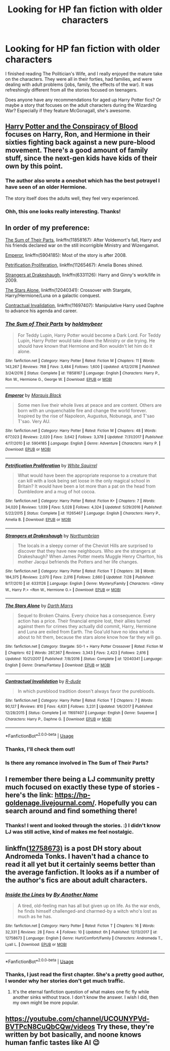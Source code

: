 #+TITLE: Looking for HP fan fiction with older characters

* Looking for HP fan fiction with older characters
:PROPERTIES:
:Author: Ms_CIA
:Score: 7
:DateUnix: 1534868804.0
:DateShort: 2018-Aug-21
:FlairText: Request
:END:
I finished reading The Politician's Wife, and I really enjoyed the mature take on the characters. They were all in their forties, had families, and were dealing with adult problems (jobs, family, the effects of the war). It was refreshingly different from all the stories focused on teenagers.

Does anyone have any recommendations for aged up Harry Potter fics? Or maybe a story that focuses on the adult characters during the Wizarding War? Especially if they feature McGonagall, she's awesome.


** [[https://archiveofourown.org/works/6701647/chapters/15327019][Harry Potter and the Conspiracy of Blood]] focuses on Harry, Ron, and Hermione in their sixties fighting back against a new pure-blood movement. There's a good amount of family stuff, since the next-gen kids have kids of their own by this point.
:PROPERTIES:
:Author: siderumincaelo
:Score: 3
:DateUnix: 1534884077.0
:DateShort: 2018-Aug-22
:END:

*** The author also wrote a oneshot which has the best potrayel I have seen of an older Hermione.

The story itself does the adults well, they feel very experienced.
:PROPERTIES:
:Author: elizabnthe
:Score: 2
:DateUnix: 1534886310.0
:DateShort: 2018-Aug-22
:END:


*** Ohh, this one looks really interesting. Thanks!
:PROPERTIES:
:Author: Ms_CIA
:Score: 1
:DateUnix: 1534887158.0
:DateShort: 2018-Aug-22
:END:


** In order of my preference:

[[https://www.fanfiction.net/s/11858167/1/The-Sum-of-Their-Parts][The Sum of Their Parts]], linkffn(11858167): After Voldemort's fall, Harry and his friends declared war on the still incorrigible Ministry and Wizengamot.

[[https://www.fanfiction.net/s/5904185/1/Emperor][Emperor]], linkffn(5904185): Most of the story is after 2008.

[[https://www.fanfiction.net/s/11265467/1/Petrification-Proliferation][Petrification Proliferation]], linkffn(11265467): Amelia Bones shined.

[[https://www.fanfiction.net/s/6331126/1/Strangers-at-Drakeshaugh][Strangers at Drakeshaugh]], linkffn(6331126): Harry and Ginny's work/life in 2009.

[[https://www.fanfiction.net/s/12040341/1/The-Stars-Alone][The Stars Alone]], linkffn(12040341): Crossover with Stargate, Harry/Hermione/Luna on a galactic conquest.

[[https://www.fanfiction.net/s/11697407/1/Contractual-Invalidation][Contractual Invalidation]], linkffn(11697407): Manipulative Harry used Daphne to advance his agenda and career.
:PROPERTIES:
:Author: InquisitorCOC
:Score: 6
:DateUnix: 1534870417.0
:DateShort: 2018-Aug-21
:END:

*** [[https://www.fanfiction.net/s/11858167/1/][*/The Sum of Their Parts/*]] by [[https://www.fanfiction.net/u/7396284/holdmybeer][/holdmybeer/]]

#+begin_quote
  For Teddy Lupin, Harry Potter would become a Dark Lord. For Teddy Lupin, Harry Potter would take down the Ministry or die trying. He should have known that Hermione and Ron wouldn't let him do it alone.
#+end_quote

^{/Site/:} ^{fanfiction.net} ^{*|*} ^{/Category/:} ^{Harry} ^{Potter} ^{*|*} ^{/Rated/:} ^{Fiction} ^{M} ^{*|*} ^{/Chapters/:} ^{11} ^{*|*} ^{/Words/:} ^{143,267} ^{*|*} ^{/Reviews/:} ^{768} ^{*|*} ^{/Favs/:} ^{3,484} ^{*|*} ^{/Follows/:} ^{1,600} ^{*|*} ^{/Updated/:} ^{4/12/2016} ^{*|*} ^{/Published/:} ^{3/24/2016} ^{*|*} ^{/Status/:} ^{Complete} ^{*|*} ^{/id/:} ^{11858167} ^{*|*} ^{/Language/:} ^{English} ^{*|*} ^{/Characters/:} ^{Harry} ^{P.,} ^{Ron} ^{W.,} ^{Hermione} ^{G.,} ^{George} ^{W.} ^{*|*} ^{/Download/:} ^{[[http://www.ff2ebook.com/old/ffn-bot/index.php?id=11858167&source=ff&filetype=epub][EPUB]]} ^{or} ^{[[http://www.ff2ebook.com/old/ffn-bot/index.php?id=11858167&source=ff&filetype=mobi][MOBI]]}

--------------

[[https://www.fanfiction.net/s/5904185/1/][*/Emperor/*]] by [[https://www.fanfiction.net/u/1227033/Marquis-Black][/Marquis Black/]]

#+begin_quote
  Some men live their whole lives at peace and are content. Others are born with an unquenchable fire and change the world forever. Inspired by the rise of Napoleon, Augustus, Nobunaga, and T'sao T'sao. Very AU.
#+end_quote

^{/Site/:} ^{fanfiction.net} ^{*|*} ^{/Category/:} ^{Harry} ^{Potter} ^{*|*} ^{/Rated/:} ^{Fiction} ^{M} ^{*|*} ^{/Chapters/:} ^{48} ^{*|*} ^{/Words/:} ^{677,023} ^{*|*} ^{/Reviews/:} ^{2,020} ^{*|*} ^{/Favs/:} ^{3,642} ^{*|*} ^{/Follows/:} ^{3,378} ^{*|*} ^{/Updated/:} ^{7/31/2017} ^{*|*} ^{/Published/:} ^{4/17/2010} ^{*|*} ^{/id/:} ^{5904185} ^{*|*} ^{/Language/:} ^{English} ^{*|*} ^{/Genre/:} ^{Adventure} ^{*|*} ^{/Characters/:} ^{Harry} ^{P.} ^{*|*} ^{/Download/:} ^{[[http://www.ff2ebook.com/old/ffn-bot/index.php?id=5904185&source=ff&filetype=epub][EPUB]]} ^{or} ^{[[http://www.ff2ebook.com/old/ffn-bot/index.php?id=5904185&source=ff&filetype=mobi][MOBI]]}

--------------

[[https://www.fanfiction.net/s/11265467/1/][*/Petrification Proliferation/*]] by [[https://www.fanfiction.net/u/5339762/White-Squirrel][/White Squirrel/]]

#+begin_quote
  What would have been the appropriate response to a creature that can kill with a look being set loose in the only magical school in Britain? It would have been a lot more than a pat on the head from Dumbledore and a mug of hot cocoa.
#+end_quote

^{/Site/:} ^{fanfiction.net} ^{*|*} ^{/Category/:} ^{Harry} ^{Potter} ^{*|*} ^{/Rated/:} ^{Fiction} ^{K+} ^{*|*} ^{/Chapters/:} ^{7} ^{*|*} ^{/Words/:} ^{34,020} ^{*|*} ^{/Reviews/:} ^{1,039} ^{*|*} ^{/Favs/:} ^{5,028} ^{*|*} ^{/Follows/:} ^{4,324} ^{*|*} ^{/Updated/:} ^{5/29/2016} ^{*|*} ^{/Published/:} ^{5/22/2015} ^{*|*} ^{/Status/:} ^{Complete} ^{*|*} ^{/id/:} ^{11265467} ^{*|*} ^{/Language/:} ^{English} ^{*|*} ^{/Characters/:} ^{Harry} ^{P.,} ^{Amelia} ^{B.} ^{*|*} ^{/Download/:} ^{[[http://www.ff2ebook.com/old/ffn-bot/index.php?id=11265467&source=ff&filetype=epub][EPUB]]} ^{or} ^{[[http://www.ff2ebook.com/old/ffn-bot/index.php?id=11265467&source=ff&filetype=mobi][MOBI]]}

--------------

[[https://www.fanfiction.net/s/6331126/1/][*/Strangers at Drakeshaugh/*]] by [[https://www.fanfiction.net/u/2132422/Northumbrian][/Northumbrian/]]

#+begin_quote
  The locals in a sleepy corner of the Cheviot Hills are surprised to discover that they have new neighbours. Who are the strangers at Drakeshaugh? When James Potter meets Muggle Henry Charlton, his mother Jacqui befriends the Potters and her life changes.
#+end_quote

^{/Site/:} ^{fanfiction.net} ^{*|*} ^{/Category/:} ^{Harry} ^{Potter} ^{*|*} ^{/Rated/:} ^{Fiction} ^{T} ^{*|*} ^{/Chapters/:} ^{38} ^{*|*} ^{/Words/:} ^{184,375} ^{*|*} ^{/Reviews/:} ^{2,070} ^{*|*} ^{/Favs/:} ^{2,016} ^{*|*} ^{/Follows/:} ^{2,660} ^{*|*} ^{/Updated/:} ^{7/28} ^{*|*} ^{/Published/:} ^{9/17/2010} ^{*|*} ^{/id/:} ^{6331126} ^{*|*} ^{/Language/:} ^{English} ^{*|*} ^{/Genre/:} ^{Mystery/Family} ^{*|*} ^{/Characters/:} ^{<Ginny} ^{W.,} ^{Harry} ^{P.>} ^{<Ron} ^{W.,} ^{Hermione} ^{G.>} ^{*|*} ^{/Download/:} ^{[[http://www.ff2ebook.com/old/ffn-bot/index.php?id=6331126&source=ff&filetype=epub][EPUB]]} ^{or} ^{[[http://www.ff2ebook.com/old/ffn-bot/index.php?id=6331126&source=ff&filetype=mobi][MOBI]]}

--------------

[[https://www.fanfiction.net/s/12040341/1/][*/The Stars Alone/*]] by [[https://www.fanfiction.net/u/1229909/Darth-Marrs][/Darth Marrs/]]

#+begin_quote
  Sequel to Broken Chains. Every choice has a consequence. Every action has a price. Their financial empire lost, their allies turned against them for crimes they actually did commit, Harry, Hermione and Luna are exiled from Earth. The Goa'uld have no idea what is about to hit them, because the stars alone know how far they will go.
#+end_quote

^{/Site/:} ^{fanfiction.net} ^{*|*} ^{/Category/:} ^{Stargate:} ^{SG-1} ^{+} ^{Harry} ^{Potter} ^{Crossover} ^{*|*} ^{/Rated/:} ^{Fiction} ^{M} ^{*|*} ^{/Chapters/:} ^{62} ^{*|*} ^{/Words/:} ^{287,367} ^{*|*} ^{/Reviews/:} ^{3,343} ^{*|*} ^{/Favs/:} ^{2,423} ^{*|*} ^{/Follows/:} ^{2,616} ^{*|*} ^{/Updated/:} ^{10/21/2017} ^{*|*} ^{/Published/:} ^{7/8/2016} ^{*|*} ^{/Status/:} ^{Complete} ^{*|*} ^{/id/:} ^{12040341} ^{*|*} ^{/Language/:} ^{English} ^{*|*} ^{/Genre/:} ^{Drama/Fantasy} ^{*|*} ^{/Download/:} ^{[[http://www.ff2ebook.com/old/ffn-bot/index.php?id=12040341&source=ff&filetype=epub][EPUB]]} ^{or} ^{[[http://www.ff2ebook.com/old/ffn-bot/index.php?id=12040341&source=ff&filetype=mobi][MOBI]]}

--------------

[[https://www.fanfiction.net/s/11697407/1/][*/Contractual Invalidation/*]] by [[https://www.fanfiction.net/u/2057121/R-dude][/R-dude/]]

#+begin_quote
  In which pureblood tradition doesn't always favor the purebloods.
#+end_quote

^{/Site/:} ^{fanfiction.net} ^{*|*} ^{/Category/:} ^{Harry} ^{Potter} ^{*|*} ^{/Rated/:} ^{Fiction} ^{T} ^{*|*} ^{/Chapters/:} ^{7} ^{*|*} ^{/Words/:} ^{90,127} ^{*|*} ^{/Reviews/:} ^{810} ^{*|*} ^{/Favs/:} ^{4,631} ^{*|*} ^{/Follows/:} ^{3,231} ^{*|*} ^{/Updated/:} ^{1/6/2017} ^{*|*} ^{/Published/:} ^{12/28/2015} ^{*|*} ^{/Status/:} ^{Complete} ^{*|*} ^{/id/:} ^{11697407} ^{*|*} ^{/Language/:} ^{English} ^{*|*} ^{/Genre/:} ^{Suspense} ^{*|*} ^{/Characters/:} ^{Harry} ^{P.,} ^{Daphne} ^{G.} ^{*|*} ^{/Download/:} ^{[[http://www.ff2ebook.com/old/ffn-bot/index.php?id=11697407&source=ff&filetype=epub][EPUB]]} ^{or} ^{[[http://www.ff2ebook.com/old/ffn-bot/index.php?id=11697407&source=ff&filetype=mobi][MOBI]]}

--------------

*FanfictionBot*^{2.0.0-beta} | [[https://github.com/tusing/reddit-ffn-bot/wiki/Usage][Usage]]
:PROPERTIES:
:Author: FanfictionBot
:Score: 2
:DateUnix: 1534870442.0
:DateShort: 2018-Aug-21
:END:


*** Thanks, I'll check them out!
:PROPERTIES:
:Author: Ms_CIA
:Score: 1
:DateUnix: 1534878417.0
:DateShort: 2018-Aug-21
:END:


*** Is there any romance involved in The Sum of Their Parts?
:PROPERTIES:
:Author: emong757
:Score: 1
:DateUnix: 1534879758.0
:DateShort: 2018-Aug-21
:END:


** I remember there being a LJ community pretty much focused on exactly these type of stories - here's the link: [[https://hp-goldenage.livejournal.com/]]. Hopefully you can search around and find something there!
:PROPERTIES:
:Author: misshawk
:Score: 2
:DateUnix: 1535108738.0
:DateShort: 2018-Aug-24
:END:

*** Thanks! I went and looked through the stories. :) I didn't know LJ was still active, kind of makes me feel nostalgic.
:PROPERTIES:
:Author: Ms_CIA
:Score: 2
:DateUnix: 1535216397.0
:DateShort: 2018-Aug-25
:END:


** linkffn([[https://www.fanfiction.net/s/12758673/1/Inside-the-Lines][12758673)]] is a post DH story about Andromeda Tonks. I haven't had a chance to read it all yet but it certainly seems better than the average fanfiction. It looks as if a number of the author's fics are about adult characters.
:PROPERTIES:
:Author: booksandpots
:Score: 1
:DateUnix: 1534931398.0
:DateShort: 2018-Aug-22
:END:

*** [[https://www.fanfiction.net/s/12758673/1/][*/Inside the Lines/*]] by [[https://www.fanfiction.net/u/1589132/By-Another-Name][/By Another Name/]]

#+begin_quote
  A tired, old-feeling man has all but given up on life. As the war ends, he finds himself challenged-and charmed-by a witch who's lost as much as he has.
#+end_quote

^{/Site/:} ^{fanfiction.net} ^{*|*} ^{/Category/:} ^{Harry} ^{Potter} ^{*|*} ^{/Rated/:} ^{Fiction} ^{T} ^{*|*} ^{/Chapters/:} ^{16} ^{*|*} ^{/Words/:} ^{32,331} ^{*|*} ^{/Reviews/:} ^{28} ^{*|*} ^{/Favs/:} ^{4} ^{*|*} ^{/Follows/:} ^{10} ^{*|*} ^{/Updated/:} ^{6h} ^{*|*} ^{/Published/:} ^{12/13/2017} ^{*|*} ^{/id/:} ^{12758673} ^{*|*} ^{/Language/:} ^{English} ^{*|*} ^{/Genre/:} ^{Hurt/Comfort/Family} ^{*|*} ^{/Characters/:} ^{Andromeda} ^{T.,} ^{Lyall} ^{L.} ^{*|*} ^{/Download/:} ^{[[http://www.ff2ebook.com/old/ffn-bot/index.php?id=12758673&source=ff&filetype=epub][EPUB]]} ^{or} ^{[[http://www.ff2ebook.com/old/ffn-bot/index.php?id=12758673&source=ff&filetype=mobi][MOBI]]}

--------------

*FanfictionBot*^{2.0.0-beta} | [[https://github.com/tusing/reddit-ffn-bot/wiki/Usage][Usage]]
:PROPERTIES:
:Author: FanfictionBot
:Score: 1
:DateUnix: 1534931416.0
:DateShort: 2018-Aug-22
:END:


*** Thanks, I just read the first chapter. She's a pretty good author, I wonder why her stories don't get much traffic.
:PROPERTIES:
:Author: Ms_CIA
:Score: 1
:DateUnix: 1534948495.0
:DateShort: 2018-Aug-22
:END:

**** It's the eternal fanfiction question of what makes one fic fly while another sinks without trace. I don't know the answer. I wish I did, then my own might be more popular.
:PROPERTIES:
:Author: booksandpots
:Score: 1
:DateUnix: 1534966009.0
:DateShort: 2018-Aug-22
:END:


** [[https://youtube.com/channel/UCOUNYPVd-BVTPcN8CuQbCQw/videos]] Try these, they're written by bot basically, and noone knows human fanfic tastes like AI 😉
:PROPERTIES:
:Author: shyhors3
:Score: -2
:DateUnix: 1534952343.0
:DateShort: 2018-Aug-22
:END:
